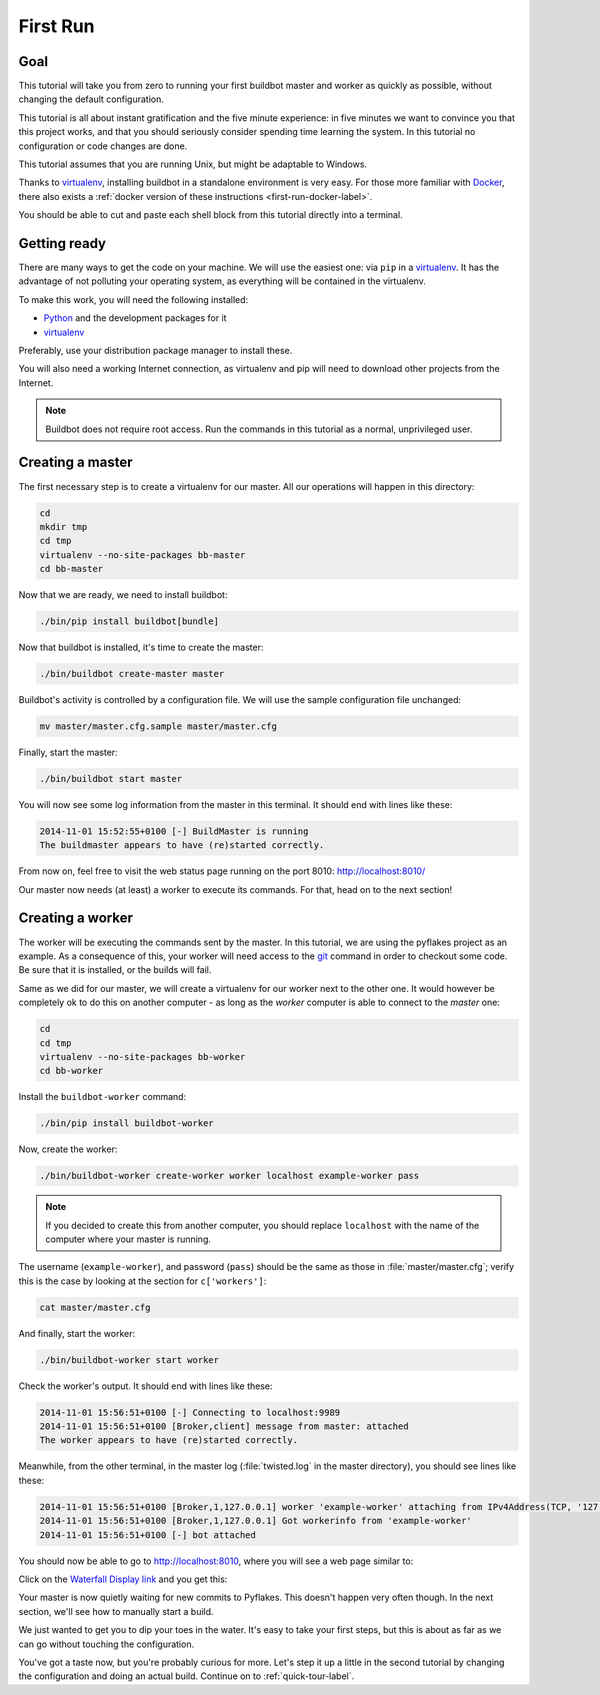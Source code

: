 .. _first-run-label:

=========
First Run
=========

Goal
----

This tutorial will take you from zero to running your first buildbot master and worker as quickly as possible, without changing the default configuration.

This tutorial is all about instant gratification and the five minute experience: in five minutes we want to convince you that this project works, and that you should seriously consider spending time learning the system.
In this tutorial no configuration or code changes are done.

This tutorial assumes that you are running Unix, but might be adaptable to Windows.

Thanks to virtualenv_, installing buildbot in a standalone environment is very easy.
For those more familiar with Docker_, there also exists a :ref:`docker version of these instructions <first-run-docker-label>`.

You should be able to cut and paste each shell block from this tutorial directly into a terminal.

.. _Docker: https://docker.com

.. _getting-code-label:

Getting ready
-------------

There are many ways to get the code on your machine.
We will use the easiest one: via ``pip`` in a virtualenv_.
It has the advantage of not polluting your operating system, as everything will be contained in the virtualenv.

To make this work, you will need the following installed:

* Python_ and the development packages for it
* virtualenv_

.. _Python: https://www.python.org/
.. _virtualenv: https://pypi.python.org/pypi/virtualenv

Preferably, use your distribution package manager to install these.

You will also need a working Internet connection, as virtualenv and pip will need to download other projects from the Internet.

.. note::

    Buildbot does not require root access.
    Run the commands in this tutorial as a normal, unprivileged user.

Creating a master
-----------------

The first necessary step is to create a virtualenv for our master.
All our operations will happen in this directory:

.. code-block:: bash

  cd
  mkdir tmp
  cd tmp
  virtualenv --no-site-packages bb-master
  cd bb-master

Now that we are ready, we need to install buildbot:

.. code-block:: bash

  ./bin/pip install buildbot[bundle]

Now that buildbot is installed, it's time to create the master:

.. code-block:: bash

  ./bin/buildbot create-master master
 
Buildbot's activity is controlled by a configuration file.
We will use the sample configuration file unchanged:

.. code-block:: bash
 
  mv master/master.cfg.sample master/master.cfg

Finally, start the master:

.. code-block:: bash

  ./bin/buildbot start master

You will now see some log information from the master in this terminal.
It should end with lines like these:

.. code-block:: none

    2014-11-01 15:52:55+0100 [-] BuildMaster is running
    The buildmaster appears to have (re)started correctly.

From now on, feel free to visit the web status page running on the port 8010: http://localhost:8010/

Our master now needs (at least) a worker to execute its commands.
For that, head on to the next section!

Creating a worker
-----------------

The worker will be executing the commands sent by the master.
In this tutorial, we are using the pyflakes project as an example.
As a consequence of this, your worker will need access to the git_ command in order to checkout some code.
Be sure that it is installed, or the builds will fail.

Same as we did for our master, we will create a virtualenv for our worker next to the other one.
It would however be completely ok to do this on another computer - as long as the *worker* computer is able to connect to the *master* one:

.. code-block:: bash

  cd
  cd tmp
  virtualenv --no-site-packages bb-worker
  cd bb-worker

Install the ``buildbot-worker`` command:

.. code-block:: bash

   ./bin/pip install buildbot-worker

Now, create the worker:

.. code-block:: bash

  ./bin/buildbot-worker create-worker worker localhost example-worker pass

.. note:: If you decided to create this from another computer, you should replace ``localhost`` with the name of the computer where your master is running.

The username (``example-worker``), and password (``pass``) should be the same as those in :file:`master/master.cfg`; verify this is the case by looking at the section for ``c['workers']``:

.. code-block:: bash

  cat master/master.cfg

And finally, start the worker:

.. code-block:: bash

  ./bin/buildbot-worker start worker

Check the worker's output.
It should end with lines like these:

.. code-block:: none

  2014-11-01 15:56:51+0100 [-] Connecting to localhost:9989
  2014-11-01 15:56:51+0100 [Broker,client] message from master: attached
  The worker appears to have (re)started correctly.

Meanwhile, from the other terminal, in the master log (:file:`twisted.log` in the master directory), you should see lines like these:

.. code-block:: none

  2014-11-01 15:56:51+0100 [Broker,1,127.0.0.1] worker 'example-worker' attaching from IPv4Address(TCP, '127.0.0.1', 54015)
  2014-11-01 15:56:51+0100 [Broker,1,127.0.0.1] Got workerinfo from 'example-worker'
  2014-11-01 15:56:51+0100 [-] bot attached

You should now be able to go to http://localhost:8010, where you will see a web page similar to:

.. image:: _images/index.png
   :alt: index page

Click on the `Waterfall Display link <http://localhost:8010/waterfall>`_ and you get this:

.. image:: _images/waterfall-empty.png
   :alt: empty waterfall.

Your master is now quietly waiting for new commits to Pyflakes.
This doesn't happen very often though.
In the next section, we'll see how to manually start a build.

We just wanted to get you to dip your toes in the water.
It's easy to take your first steps, but this is about as far as we can go without touching the configuration.

You've got a taste now, but you're probably curious for more.
Let's step it up a little in the second tutorial by changing the configuration and doing an actual build.
Continue on to :ref:`quick-tour-label`.

.. _git: http://git-scm.com/
